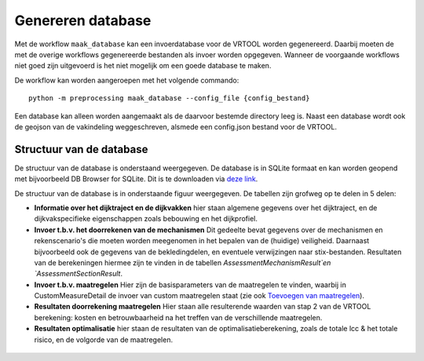 Genereren database
==================

Met de workflow ``maak_database`` kan een invoerdatabase voor de VRTOOL worden gegenereerd. Daarbij moeten de met de overige workflows gegenereerde bestanden als invoer worden opgegeven. Wanneer de voorgaande workflows niet goed zijn uitgevoerd is het niet mogelijk om een goede database te maken. 

De workflow kan worden aangeroepen met het volgende commando:

::

   python -m preprocessing maak_database --config_file {config_bestand}

Een database kan alleen worden aangemaakt als de daarvoor bestemde directory leeg is. Naast een database wordt ook de geojson van de vakindeling weggeschreven, alsmede een config.json bestand voor de VRTOOL.

Structuur van de database
-------------------------
De structuur van de database is onderstaand weergegeven. De database is in SQLite formaat en kan worden geopend met bijvoorbeeld DB Browser for SQLite. Dit is te downloaden via `deze link <https://sqlitebrowser.org/>`_.

De structuur van de database is in onderstaande figuur weergegeven. De tabellen zijn grofweg op te delen in 5 delen:

* **Informatie over het dijktraject en de dijkvakken** hier staan algemene gegevens over het dijktraject, en de dijkvakspecifieke eigenschappen zoals bebouwing en het dijkprofiel.
* **Invoer t.b.v. het doorrekenen van de mechanismen** Dit gedeelte bevat gegevens over de mechanismen en rekenscenario's die moeten worden meegenomen in het bepalen van de (huidige) veiligheid. Daarnaast bijvoorbeeld ook de gegevens van de bekledingdelen, en eventuele verwijzingen naar stix-bestanden. Resultaten van de berekeningen hiermee zijn te vinden in de tabellen `AssessmentMechanismResult`en `AssessmentSectionResult`.
* **Invoer t.b.v. maatregelen** Hier zijn de basisparameters van de maatregelen te vinden, waarbij in CustomMeasureDetail de invoer van custom maatregelen staat (zie ook `Toevoegen van maatregelen <../Postprocessing/BerekeningenMetDashboard.html>`_).
* **Resultaten doorrekening maatregelen** Hier staan alle resulterende waarden van stap 2 van de VRTOOL berekening: kosten en betrouwbaarheid na het treffen van de verschillende maatregelen.
* **Resultaten optimalisatie** hier staan de resultaten van de optimalisatieberekening, zoals de totale lcc & het totale risico, en de volgorde van de maatregelen. 

.. figure:: img/vrtool_sql_input.drawio.svg
    :alt: Diagram van de structuur van de database
    :align: center